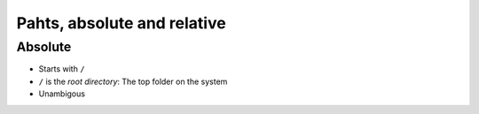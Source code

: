 ============================
Pahts, absolute and relative
============================

Absolute
========

- Starts with ``/``
- ``/`` is the *root directory*: The top folder on the system
- Unambigous
